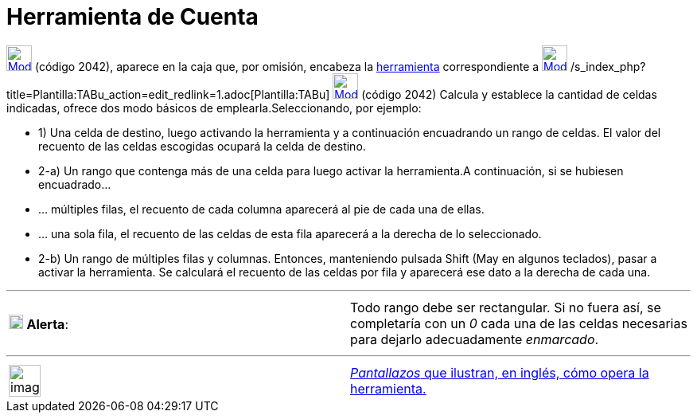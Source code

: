 = Herramienta de Cuenta
:page-en: tools/Count_Tool
ifdef::env-github[:imagesdir: /es/modules/ROOT/assets/images]

xref:/tools/Herramientas_de_Hoja_de_Cálculo.adoc[image:32px-Mode_countcells.svg.png[Mode
countcells.svg,width=32,height=32]] (código 2042), aparece en la caja que, por omisión, encabeza la
xref:/tools/Herramientas_de_Hoja_de_Cálculo.adoc[herramienta] correspondiente a
xref:/tools/Suma.adoc[image:32px-Mode_sumcells.svg.png[Mode sumcells.svg,width=32,height=32]]
/s_index_php?title=Plantilla:TABu_action=edit_redlink=1.adoc[Plantilla:TABu]
[.small]#xref:/tools/Herramientas_de_Hoja_de_Cálculo.adoc[image:32px-Mode_countcells.svg.png[Mode
countcells.svg,width=32,height=32]] (código 2042)# Calcula y establece la cantidad de celdas indicadas, ofrece dos modo
básicos de emplearla.Seleccionando, por ejemplo:

* 1) Una celda de destino, luego activando la herramienta y a continuación encuadrando un rango de celdas. El valor del
recuento de las celdas escogidas ocupará la celda de destino.

* 2-a) Un rango que contenga más de una celda para luego activar la herramienta.A continuación, si se hubiesen
encuadrado...

* ... múltiples filas, el recuento de cada columna aparecerá al pie de cada una de ellas.
* ... una sola fila, el recuento de las celdas de esta fila aparecerá a la derecha de lo seleccionado.

* 2-b) Un rango de múltiples filas y columnas. Entonces, manteniendo pulsada [.kcode]#Shift# ([.kcode]#May# en algunos
teclados), pasar a activar la herramienta. Se calculará el recuento de las celdas por fila y aparecerá ese dato a la
derecha de cada una.

'''''

[cols=",",]
|===
|image:18px-Attention.png[Alerta,title="Alerta",width=18,height=18] *Alerta*: |Todo rango debe ser rectangular. Si no
fuera así, se completaría con un _0_ cada una de las celdas necesarias para dejarlo adecuadamente _enmarcado_.
|===

'''''

[width="100%",cols="50%,50%",]
|===
a|
image:Ambox_content.png[image,width=40,height=40]

|[.small]#http://lokar.fmf.uni-lj.si/www/GeoGebra4/Spreadsheet/count/count.htm[_Pantallazos_ que ilustran, en inglés,
cómo opera la herramienta.]#
|===
